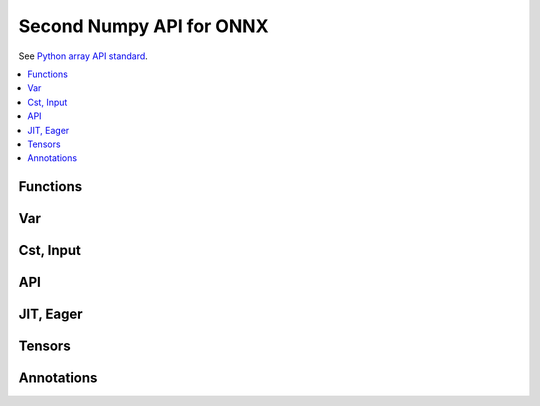 
.. _l-numpy-onnxpy2:

Second Numpy API for ONNX
=========================

See `Python array API standard <https://data-apis.org/array-api/latest/index.html>`_.

.. contents::
    :local:

Functions
+++++++++

.. autosignature:: mlprodict.npy.numpyx_functions.abs

.. autosignature:: mlprodict.npy.numpyx_functions.absolute

.. autosignature:: mlprodict.npy.numpyx_functions.arccos

.. autosignature:: mlprodict.npy.numpyx_functions.arccosh

.. autosignature:: mlprodict.npy.numpyx_functions.amax

.. autosignature:: mlprodict.npy.numpyx_functions.amin

.. autosignature:: mlprodict.npy.numpyx_functions.arange

.. autosignature:: mlprodict.npy.numpyx_functions.argmax

.. autosignature:: mlprodict.npy.numpyx_functions.argmin

.. autosignature:: mlprodict.npy.numpyx_functions.arcsin

.. autosignature:: mlprodict.npy.numpyx_functions.arcsinh

.. autosignature:: mlprodict.npy.numpyx_functions.arctan

.. autosignature:: mlprodict.npy.numpyx_functions.arctanh

.. autosignature:: mlprodict.npy.numpyx_functions.cdist

.. autosignature:: mlprodict.npy.numpyx_functions.ceil

.. autosignature:: mlprodict.npy.numpyx_functions.clip

.. autosignature:: mlprodict.npy.numpyx_functions.compress

.. autosignature:: mlprodict.npy.numpyx_functions.concat

.. autosignature:: mlprodict.npy.numpyx_functions.cos

.. autosignature:: mlprodict.npy.numpyx_functions.cosh

.. autosignature:: mlprodict.npy.numpyx_functions.cumsum

.. autosignature:: mlprodict.npy.numpyx_functions.det

.. autosignature:: mlprodict.npy.numpyx_functions.dot

.. autosignature:: mlprodict.npy.numpyx_functions.einsum

.. autosignature:: mlprodict.npy.numpyx_functions.erf

.. autosignature:: mlprodict.npy.numpyx_functions.exp

.. autosignature:: mlprodict.npy.numpyx_functions.expand_dims

.. autosignature:: mlprodict.npy.numpyx_functions.expit

.. autosignature:: mlprodict.npy.numpyx_functions.floor

.. autosignature:: mlprodict.npy.numpyx_functions.hstack

.. autosignature:: mlprodict.npy.numpyx_functions.copy

.. autosignature:: mlprodict.npy.numpyx_functions.identity

.. autosignature:: mlprodict.npy.numpyx_functions.isnan

.. autosignature:: mlprodict.npy.numpyx_functions.log

.. autosignature:: mlprodict.npy.numpyx_functions.log1p

.. autosignature:: mlprodict.npy.numpyx_functions.matmul

.. autosignature:: mlprodict.npy.numpyx_functions.pad

.. autosignature:: mlprodict.npy.numpyx_functions.reciprocal

.. autosignature:: mlprodict.npy.numpyx_functions.relu

.. autosignature:: mlprodict.npy.numpyx_functions.round

.. autosignature:: mlprodict.npy.numpyx_functions.sigmoid

.. autosignature:: mlprodict.npy.numpyx_functions.sign

.. autosignature:: mlprodict.npy.numpyx_functions.sin

.. autosignature:: mlprodict.npy.numpyx_functions.sinh

.. autosignature:: mlprodict.npy.numpyx_functions.squeeze

.. autosignature:: mlprodict.npy.numpyx_functions.tan

.. autosignature:: mlprodict.npy.numpyx_functions.tanh

.. autosignature:: mlprodict.npy.numpyx_functions.topk

.. autosignature:: mlprodict.npy.numpyx_functions.transpose

.. autosignature:: mlprodict.npy.numpyx_functions.unsqueeze

.. autosignature:: mlprodict.npy.numpyx_functions.vstack

.. autosignature:: mlprodict.npy.numpyx_functions.where

Var
+++

.. autosignature:: mlprodict.npy.numpyx_var.Var

Cst, Input
++++++++++

.. autosignature:: mlprodict.npy.numpyx_var.Cst

.. autosignature:: mlprodict.npy.numpyx_var.Input

API
+++

.. autosignature:: mlprodict.npy.numpyx_core_api.var

.. autosignature:: mlprodict.npy.numpyx_core_api.cst

.. autosignature:: mlprodict.npy.numpyx_jit_eager.jit_eager

.. autosignature:: mlprodict.npy.numpyx_jit_eager.jit_onnx

.. autosignature:: mlprodict.npy.numpyx_core_api.make_tuple

.. autosignature:: mlprodict.npy.numpyx_core_api.tuple_var

.. autosignature:: mlprodict.npy.numpyx_core_api.xapi_inline

.. autosignature:: mlprodict.npy.numpyx_core_api.xapi_function

JIT, Eager
++++++++++

.. autosignature:: mlprodict.npy.numpyx_jit_eager.JitEager

.. autosignature:: mlprodict.npy.numpyx_jit_eager.JitOnnx

Tensors
+++++++

.. autosignature:: mlprodict.npy.numpyx_tensors.NumpyTensor

.. autosignature:: mlprodict.npy.numpyx_tensors_ort.OrtTensor

Annotations
+++++++++++

.. autosignature:: mlprodict.npy.numpy_types.ElemType

.. autosignature:: mlprodict.npy.numpy_types.ParType

.. autosignature:: mlprodict.npy.numpy_types.OptParType

.. autosignature:: mlprodict.npy.numpy_types.TensorType

.. autosignature:: mlprodict.npy.numpy_types.SequenceType

.. autosignature:: mlprodict.npy.numpy_types.TupleType

.. autosignature:: mlprodict.npy.numpy_types.Bool

.. autosignature:: mlprodict.npy.numpy_types.Int64

.. autosignature:: mlprodict.npy.numpy_types.Float32

.. autosignature:: mlprodict.npy.numpy_types.Float64
